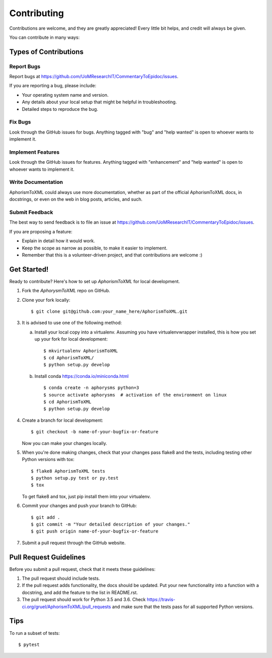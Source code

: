 .. highlight:: shell

============
Contributing
============

Contributions are welcome, and they are greatly appreciated! Every
little bit helps, and credit will always be given.

You can contribute in many ways:

Types of Contributions
----------------------

Report Bugs
~~~~~~~~~~~

Report bugs at https://github.com/UoMResearchIT/CommentaryToEpidoc/issues.

If you are reporting a bug, please include:

* Your operating system name and version.
* Any details about your local setup that might be helpful in troubleshooting.
* Detailed steps to reproduce the bug.

Fix Bugs
~~~~~~~~

Look through the GitHub issues for bugs. Anything tagged with "bug"
and "help wanted" is open to whoever wants to implement it.

Implement Features
~~~~~~~~~~~~~~~~~~

Look through the GitHub issues for features. Anything tagged with "enhancement"
and "help wanted" is open to whoever wants to implement it.

Write Documentation
~~~~~~~~~~~~~~~~~~~

AphorismToXML could always use more documentation, whether as part of the
official AphorismToXML docs, in docstrings, or even on the web in blog posts,
articles, and such.

Submit Feedback
~~~~~~~~~~~~~~~

The best way to send feedback is to file an issue at
https://github.com/UoMResearchIT/CommentaryToEpidoc/issues.

If you are proposing a feature:

* Explain in detail how it would work.
* Keep the scope as narrow as possible, to make it easier to implement.
* Remember that this is a volunteer-driven project, and that contributions
  are welcome :)

Get Started!
------------

Ready to contribute? Here's how to set up `AphorismToXML` for local development.

1. Fork the `AphorysmToXML` repo on GitHub.
2. Clone your fork locally::

    $ git clone git@github.com:your_name_here/AphorismToXML.git

3. It is advised to use one of the following method:

   a. Install your local copy into a virtualenv. Assuming you have
      virtualenvwrapper installed, this is how you set up your fork for
      local development::

         $ mkvirtualenv AphorismToXML
         $ cd AphorismToXML/
         $ python setup.py develop

   b. Install conda https://conda.io/miniconda.html ::

         $ conda create -n aphorysms python=3
         $ source activate aphorysms  # activation of the environment on linux
         $ cd AphorismToXML
         $ python setup.py develop

4. Create a branch for local development::

    $ git checkout -b name-of-your-bugfix-or-feature

   Now you can make your changes locally.

5. When you're done making changes, check that your changes pass flake8 and
   the tests, including testing other Python versions with tox::

    $ flake8 AphorismToXML tests
    $ python setup.py test or py.test
    $ tox

   To get flake8 and tox, just pip install them into your virtualenv.

6. Commit your changes and push your branch to GitHub::

    $ git add .
    $ git commit -m "Your detailed description of your changes."
    $ git push origin name-of-your-bugfix-or-feature

7. Submit a pull request through the GitHub website.

Pull Request Guidelines
-----------------------

Before you submit a pull request, check that it meets these guidelines:

1. The pull request should include tests.
2. If the pull request adds functionality, the docs should be updated. Put
   your new functionality into a function with a docstring, and add the
   feature to the list in README.rst.
3. The pull request should work for Python 3.5 and 3.6. Check
   https://travis-ci.org/gruel/AphorismToXML/pull_requests
   and make sure that the tests pass for all supported Python versions.

Tips
----

To run a subset of tests::

    $ pytest
